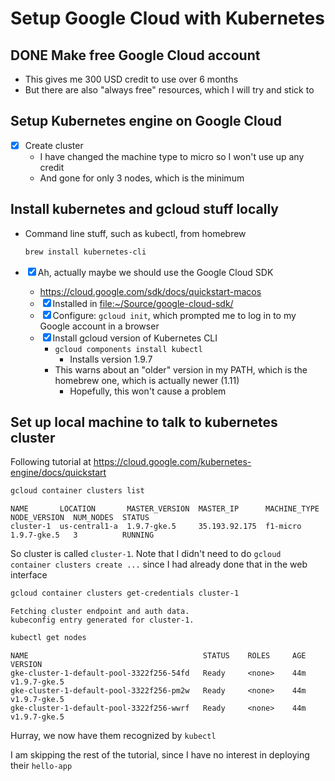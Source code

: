 * Setup Google Cloud with Kubernetes
** DONE Make free Google Cloud account
CLOSED: [2018-08-15 Wed 13:35]
+ This gives me 300 USD credit to use over 6 months
+ But there are also "always free" resources, which I will try and stick to
** Setup Kubernetes engine on Google Cloud
+ [X] Create cluster
  + I have changed the machine type to micro so I won't use up any credit
  + And gone for only 3 nodes, which is the minimum
** Install kubernetes and gcloud stuff locally
+ Command line stuff, such as kubectl, from homebrew
  #+BEGIN_SRC sh
  brew install kubernetes-cli
  #+END_SRC
+ [X] Ah, actually maybe we should use the Google Cloud SDK
  + https://cloud.google.com/sdk/docs/quickstart-macos
  + [X] Installed in [[file:~/Source/google-cloud-sdk/]]
  + [X] Configure: ~gcloud init~, which prompted me to log in to my Google account in a browser
  + [X] Install gcloud version of Kubernetes CLI
    + ~gcloud components install kubectl~
      + Installs version 1.9.7
    + This warns about an "older" version in my PATH, which is the homebrew one, which is actually newer (1.11)
      + Hopefully, this won't cause a problem
** Set up local machine to talk to kubernetes cluster
Following tutorial at https://cloud.google.com/kubernetes-engine/docs/quickstart

#+BEGIN_SRC sh
gcloud container clusters list
#+END_SRC

: NAME       LOCATION       MASTER_VERSION  MASTER_IP      MACHINE_TYPE  NODE_VERSION  NUM_NODES  STATUS
: cluster-1  us-central1-a  1.9.7-gke.5     35.193.92.175  f1-micro      1.9.7-gke.5   3          RUNNING

So cluster is called ~cluster-1~.  Note that I didn't need to do ~gcloud container clusters create ...~ since I had already done that in the web interface

#+BEGIN_SRC sh
gcloud container clusters get-credentials cluster-1
#+END_SRC

: Fetching cluster endpoint and auth data.
: kubeconfig entry generated for cluster-1.

#+BEGIN_SRC sh
kubectl get nodes
#+END_SRC

: NAME                                       STATUS    ROLES     AGE       VERSION
: gke-cluster-1-default-pool-3322f256-54fd   Ready     <none>    44m       v1.9.7-gke.5
: gke-cluster-1-default-pool-3322f256-pm2w   Ready     <none>    44m       v1.9.7-gke.5
: gke-cluster-1-default-pool-3322f256-wwrf   Ready     <none>    44m       v1.9.7-gke.5

Hurray, we now have them recognized by ~kubectl~

I am skipping the rest of the tutorial, since I have no interest in deploying their ~hello-app~

